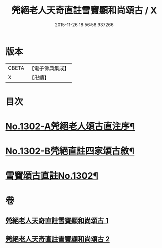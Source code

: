 #+TITLE: 焭絕老人天奇直註雪竇顯和尚頌古 / X
#+DATE: 2015-11-26 18:56:58.937266
* 版本
 |     CBETA|【電子佛典集成】|
 |         X|【卍續】    |

* 目次
* [[file:KR6q0250_001.txt::001-0255a1][No.1302-A焭絕老人頌古直注序¶]]
* [[file:KR6q0250_001.txt::0255c1][No.1302-B焭絕直註四家頌古敘¶]]
* [[file:KR6q0250_001.txt::0256a9][雪竇頌古直註No.1302¶]]
* 卷
** [[file:KR6q0250_001.txt][焭絕老人天奇直註雪竇顯和尚頌古 1]]
** [[file:KR6q0250_002.txt][焭絕老人天奇直註雪竇顯和尚頌古 2]]
